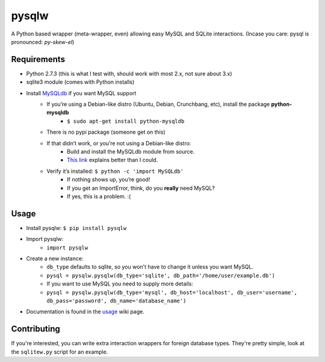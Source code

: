 ======
pysqlw
======

A Python based wrapper (meta-wrapper, even) allowing easy MySQL and SQLite interactions. (Incase you care: pysql is pronounced: *py-skew-el*)

Requirements
============

-  Python 2.7.3 (this is what I test with, should work with most 2.x, not sure about 3.x)
-  sqlite3 module (comes with Python installs)
-  Install `MySQLdb`_ if you want MySQL support
    -  If you’re using a Debian-like distro (Ubuntu, Debian, Crunchbang, etc), install the package **python-mysqldb**
        - ``$ sudo apt-get install python-mysqldb``
    -  There is no pypi package (someone get on this)
    -  If that didn’t work, or you’re not using a Debian-like distro:
        -  Build and install the MySQLdb module from source.
        -  `This link`_ explains better than I could.
    -  Verify it’s installed: ``$ python -c 'import MySQLdb'``
        -  If nothing shows up, you’re good!
        -  If you get an ImportError, think, do you **really** need MySQL?
        -  If yes, this is a problem. :(

Usage
=====

-  Install pysqlw: ``$ pip install pysqlw``
-  Import pysqlw:
    - ``import pysqlw``
-  Create a new instance:
    -  ``db_type`` defaults to sqlite, so you won't have to change it unless you want MySQL.
    -  ``pysql = pysqlw.pysqlw(db_type='sqlite', db_path='/home/user/example.db')``
    -  If you want to use MySQL you need to supply more details:
    -  ``pysql = pysqlw.pysqlw(db_type='mysql', db_host='localhost', db_user='username', db_pass='password', db_name='database_name')``
-  Documentation is found in the `usage`_ wiki page.

Contributing
============
If you're interested, you can write extra interaction wrappers for foreign database types.  
They're pretty simple, look at the ``sqlitew.py`` script for an example.

.. _MySQLdb: http://sourceforge.net/projects/mysql-python/
.. _This link: http://blog.mysqlboy.com/2010/08/installing-mysqldb-python-module.html
.. _usage: https://github.com/plausibility/pysqlw/wiki/Usage